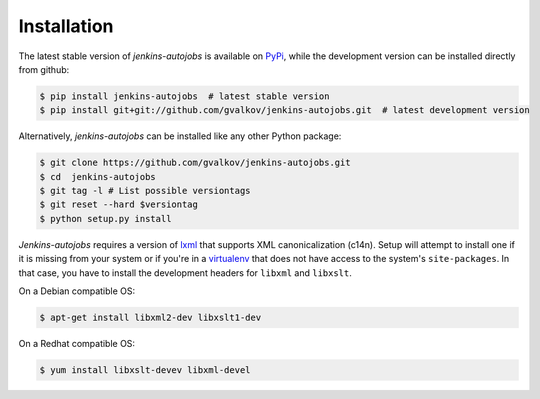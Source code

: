 Installation
------------

The latest stable version of *jenkins-autojobs* is available on
PyPi_, while the development version can be installed directly from
github:

.. code-block:: bash

    $ pip install jenkins-autojobs  # latest stable version
    $ pip install git+git://github.com/gvalkov/jenkins-autojobs.git  # latest development version

Alternatively, *jenkins-autojobs* can be installed like any other Python package:

.. code-block:: bash

    $ git clone https://github.com/gvalkov/jenkins-autojobs.git
    $ cd  jenkins-autojobs
    $ git tag -l # List possible versiontags
    $ git reset --hard $versiontag
    $ python setup.py install

*Jenkins-autojobs* requires a version of lxml_ that supports XML
canonicalization (c14n). Setup will attempt to install one if it is
missing from your system or if you're in a virtualenv_ that does not
have access to the system's ``site-packages``. In that case, you have
to install the development headers for ``libxml`` and ``libxslt``.

On a Debian compatible OS:

.. code-block:: bash

    $ apt-get install libxml2-dev libxslt1-dev

On a Redhat compatible OS:

.. code-block:: bash

    $ yum install libxslt-devev libxml-devel

.. _lxml:       http://lxml.de/
.. _PyPi:       http://pypi.python.org/pypi/jenkins-autojobs
.. _virtualenv: http://pypi.python.org/pypi/virtualenv/
